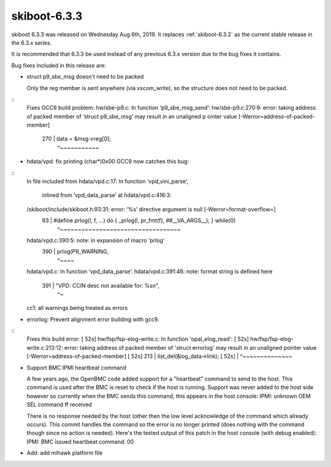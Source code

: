 .. _skiboot-6.3.3:

==============
skiboot-6.3.3
==============

skiboot 6.3.3 was released on Wednesday Aug 6th, 2019. It replaces
:ref:`skiboot-6.3.2` as the current stable release in the 6.3.x series.

It is recommended that 6.3.3 be used instead of any previous 6.3.x version
due to the bug fixes it contains.

Bug fixes included in this release are:

- struct p9_sbe_msg doesn't need to be packed

  Only the reg member is sent anywhere (via xscom_write), so the structure
  does not need to be packed.

::
  Fixes GCC9 build problem:
  hw/sbe-p9.c: In function ‘p9_sbe_msg_send’:
  hw/sbe-p9.c:270:9: error: taking address of packed member of ‘struct p9_sbe_msg’ may result in an unaligned p
  ointer value [-Werror=address-of-packed-member]
    270 |  data = &msg->reg[0];
        |         ^~~~~~~~~~~~

- hdata/vpd: fix printing (char*)0x00
  GCC9 now catches this bug:

::
  In file included from hdata/vpd.c:17:
  In function ‘vpd_vini_parse’,
      inlined from ‘vpd_data_parse’ at hdata/vpd.c:416:3:
  /skiboot/include/skiboot.h:93:31: error: ‘%s’ directive argument is null [-Werror=format-overflow=]
     93 | #define prlog(l, f, ...) do { _prlog(l, pr_fmt(f), ##__VA_ARGS__); } while(0)
          |                               ^~~~~~~~~~~~~~~~~~~~~~~~~~~~~~~~~~~
  hdata/vpd.c:390:5: note: in expansion of macro ‘prlog’
    390 |     prlog(PR_WARNING,
          |     ^~~~~
  hdata/vpd.c: In function ‘vpd_data_parse’:
  hdata/vpd.c:391:46: note: format string is defined here
    391 |           "VPD: CCIN desc not available for: %s\n",
          |                                              ^~
  cc1: all warnings being treated as errors

- errorlog: Prevent alignment error building with gcc9.

::
  Fixes this build error:
  [ 52s] hw/fsp/fsp-elog-write.c: In function 'opal_elog_read':
  [ 52s] hw/fsp/fsp-elog-write.c:213:12: error: taking address of packed member of 'struct errorlog' may result
  in an unaligned pointer value [-Werror=address-of-packed-member]
  [ 52s] 213 | list_del(&log_data->link);
  [ 52s] | ^~~~~~~~~~~~~~~

- Support BMC IPMI heartbeat command

  A few years ago, the OpenBMC code added support for a "heartbeat"
  command to send to the host. This command is used after the BMC is reset
  to check if the host is running. Support was never added to the host
  side however so currently when the BMC sends this command, this appears
  in the host console:
  IPMI: unknown OEM SEL command ff received

  There is no response needed by the host (other then the low level
  acknowledge of the command which already occurs). This commit
  handles the command so the error is no longer printed (does nothing with
  the command though since no action is needed). Here's the tested output
  of this patch in the host console (with debug enabled):
  IPMI: BMC issued heartbeat command: 00

- Add: add mihawk platform file
